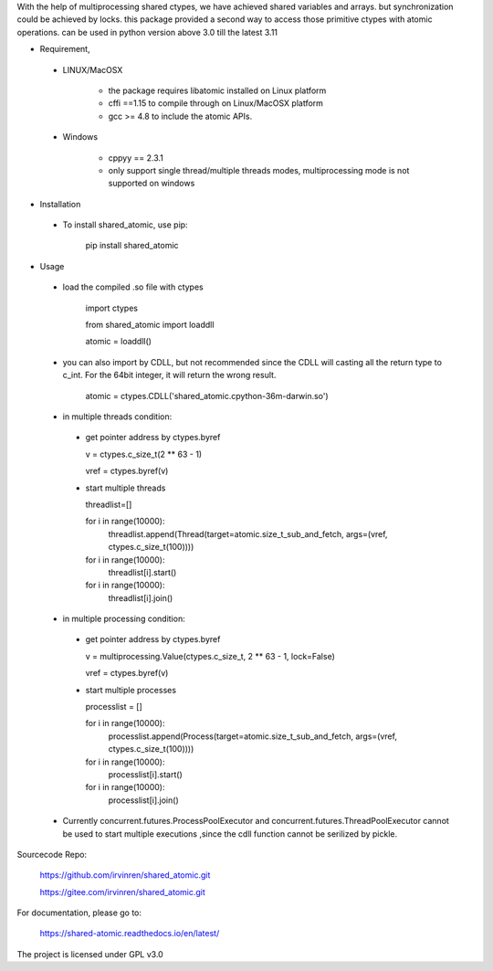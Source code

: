 With the help of multiprocessing shared ctypes,
we have achieved shared variables and arrays. but synchronization could be achieved by locks.
this package provided a second way to access those primitive ctypes with atomic operations.
can be used in python version above 3.0 till the latest 3.11

- Requirement,

 - LINUX/MacOSX

    - the package requires libatomic installed on Linux platform

    - cffi ==1.15 to compile through on Linux/MacOSX platform

    - gcc >= 4.8 to include the atomic APIs.

 - Windows

    - cppyy == 2.3.1

    - only support single thread/multiple threads modes, multiprocessing mode is not supported on windows

- Installation

 - To install shared_atomic, use pip:

    pip install shared_atomic


- Usage

 - load the compiled .so file with ctypes

    import ctypes
    
    from shared_atomic import loaddll
    
    atomic = loaddll()

 - you can also import by CDLL, but not recommended since the CDLL will casting all the return type to c_int. For the 64bit integer, it will return the wrong result.

    atomic = ctypes.CDLL('shared_atomic.cpython-36m-darwin.so')


 - in multiple threads condition:

  - get pointer address by ctypes.byref

    v = ctypes.c_size_t(2 ** 63 - 1)

    vref = ctypes.byref(v)

  - start multiple threads

    threadlist=[]

    for i in range(10000):
        threadlist.append(Thread(target=atomic.size_t_sub_and_fetch, args=(vref, ctypes.c_size_t(100))))

    for i in range(10000):
        threadlist[i].start()

    for i in range(10000):
        threadlist[i].join()


 - in multiple processing condition:

  - get pointer address by ctypes.byref

    v = multiprocessing.Value(ctypes.c_size_t, 2 ** 63 - 1, lock=False)

    vref = ctypes.byref(v)


  - start multiple processes

    processlist = []

    for i in range(10000):
        processlist.append(Process(target=atomic.size_t_sub_and_fetch, args=(vref, ctypes.c_size_t(100))))

    for i in range(10000):
        processlist[i].start()

    for i in range(10000):
        processlist[i].join()

 - Currently concurrent.futures.ProcessPoolExecutor and concurrent.futures.ThreadPoolExecutor cannot be used to start multiple executions ,since the cdll function cannot be serilized by pickle.

Sourcecode Repo:

 https://github.com/irvinren/shared_atomic.git

 https://gitee.com/irvinren/shared_atomic.git

For documentation, please go to:

 https://shared-atomic.readthedocs.io/en/latest/

The project is licensed under GPL v3.0
